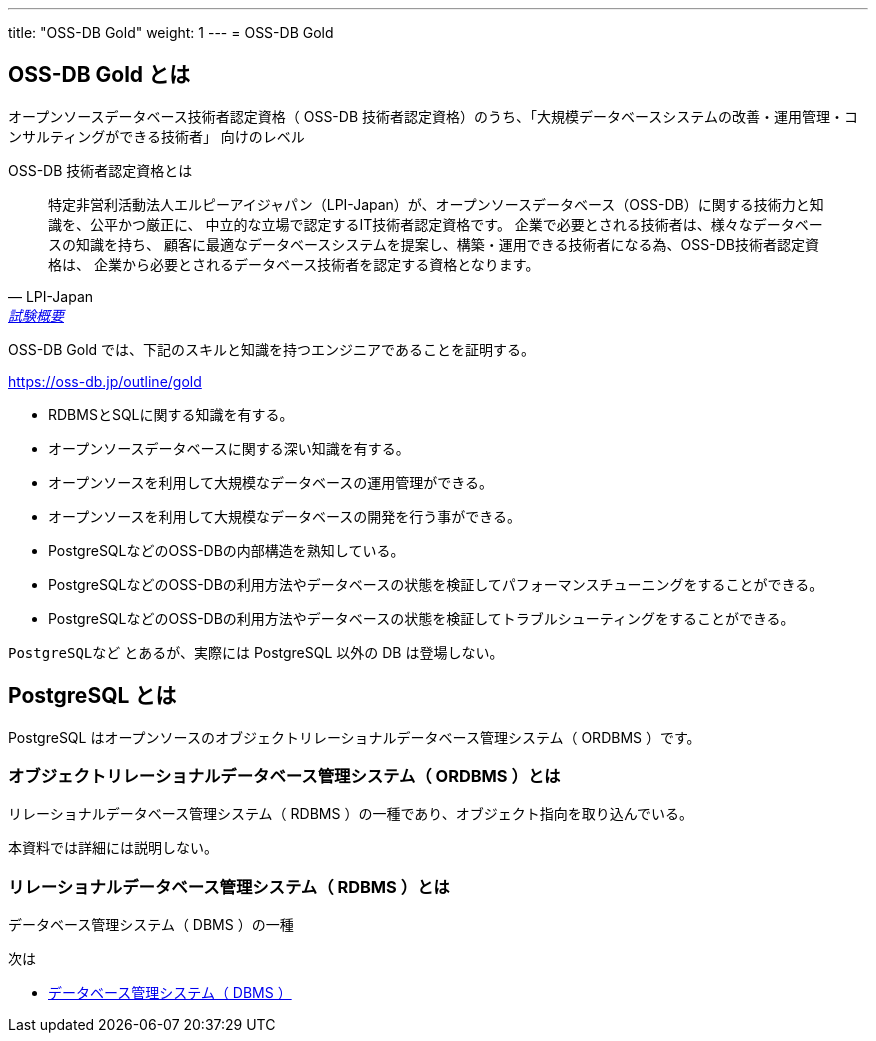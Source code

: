 ---
title: "OSS-DB Gold"
weight: 1
---
= OSS-DB Gold

== OSS-DB Gold とは

オープンソースデータベース技術者認定資格（ OSS-DB 技術者認定資格）のうち、「大規模データベースシステムの改善・運用管理・コンサルティングができる技術者」
向けのレベル

OSS-DB 技術者認定資格とは

[quote, LPI-Japan, 'https://oss-db.jp/outline[試験概要]']
____
特定非営利活動法人エルピーアイジャパン（LPI-Japan）が、オープンソースデータベース（OSS-DB）に関する技術力と知識を、公平かつ厳正に、
中立的な立場で認定するIT技術者認定資格です。 企業で必要とされる技術者は、様々なデータベースの知識を持ち、
顧客に最適なデータベースシステムを提案し、構築・運用できる技術者になる為、OSS-DB技術者認定資格は、
企業から必要とされるデータベース技術者を認定する資格となります。
____


OSS-DB Gold では、下記のスキルと知識を持つエンジニアであることを証明する。

https://oss-db.jp/outline/gold

* RDBMSとSQLに関する知識を有する。
* オープンソースデータベースに関する深い知識を有する。
* オープンソースを利用して大規模なデータベースの運用管理ができる。
* オープンソースを利用して大規模なデータベースの開発を行う事ができる。
* PostgreSQLなどのOSS-DBの内部構造を熟知している。
* PostgreSQLなどのOSS-DBの利用方法やデータベースの状態を検証してパフォーマンスチューニングをすることができる。
* PostgreSQLなどのOSS-DBの利用方法やデータベースの状態を検証してトラブルシューティングをすることができる。

`PostgreSQLなど` とあるが、実際には PostgreSQL 以外の DB は登場しない。

== PostgreSQL とは

PostgreSQL はオープンソースのオブジェクトリレーショナルデータベース管理システム（ ORDBMS ）です。

=== オブジェクトリレーショナルデータベース管理システム（ ORDBMS ）とは

リレーショナルデータベース管理システム（ RDBMS ）の一種であり、オブジェクト指向を取り込んでいる。

本資料では詳細には説明しない。

=== リレーショナルデータベース管理システム（ RDBMS ）とは

データベース管理システム（ DBMS ）の一種


次は

* xref:dbms.adoc[データベース管理システム（ DBMS ）]

